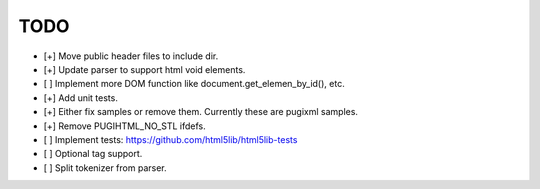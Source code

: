 ====
TODO
====

- [+] Move public header files to include dir.
- [+] Update parser to support html void elements.
- [ ] Implement more DOM function like document.get_elemen_by_id(), etc.
- [+] Add unit tests.
- [+] Either fix samples or remove them. Currently these are pugixml samples.
- [+] Remove PUGIHTML_NO_STL ifdefs.
- [ ] Implement tests: https://github.com/html5lib/html5lib-tests
- [ ] Optional tag support.
- [ ] Split tokenizer from parser.
